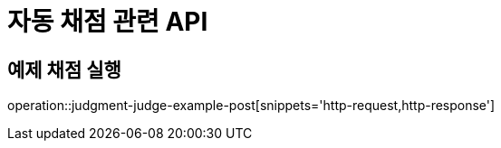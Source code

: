 = 자동 채점 관련 API

== 예제 채점 실행

operation::judgment-judge-example-post[snippets='http-request,http-response']
